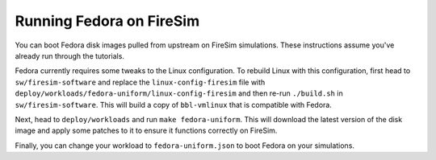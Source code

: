 Running Fedora on FireSim
===========================

You can boot Fedora disk images pulled from upstream on FireSim simulations.
These instructions assume you've already run through the tutorials.

Fedora currently requires some tweaks to the Linux configuration. To rebuild
Linux with this configuration, first head to ``sw/firesim-software`` and
replace the ``linux-config-firesim`` file with ``deploy/workloads/fedora-uniform/linux-config-firesim``
and then re-run ``./build.sh`` in ``sw/firesim-software``. This will build a copy
of ``bbl-vmlinux`` that is compatible with Fedora.

Next, head to
``deploy/workloads`` and run ``make fedora-uniform``. This will download the
latest version of the disk image and apply some patches to it to ensure it
functions correctly on FireSim.

Finally, you can change your workload to ``fedora-uniform.json`` to boot Fedora on your simulations.
